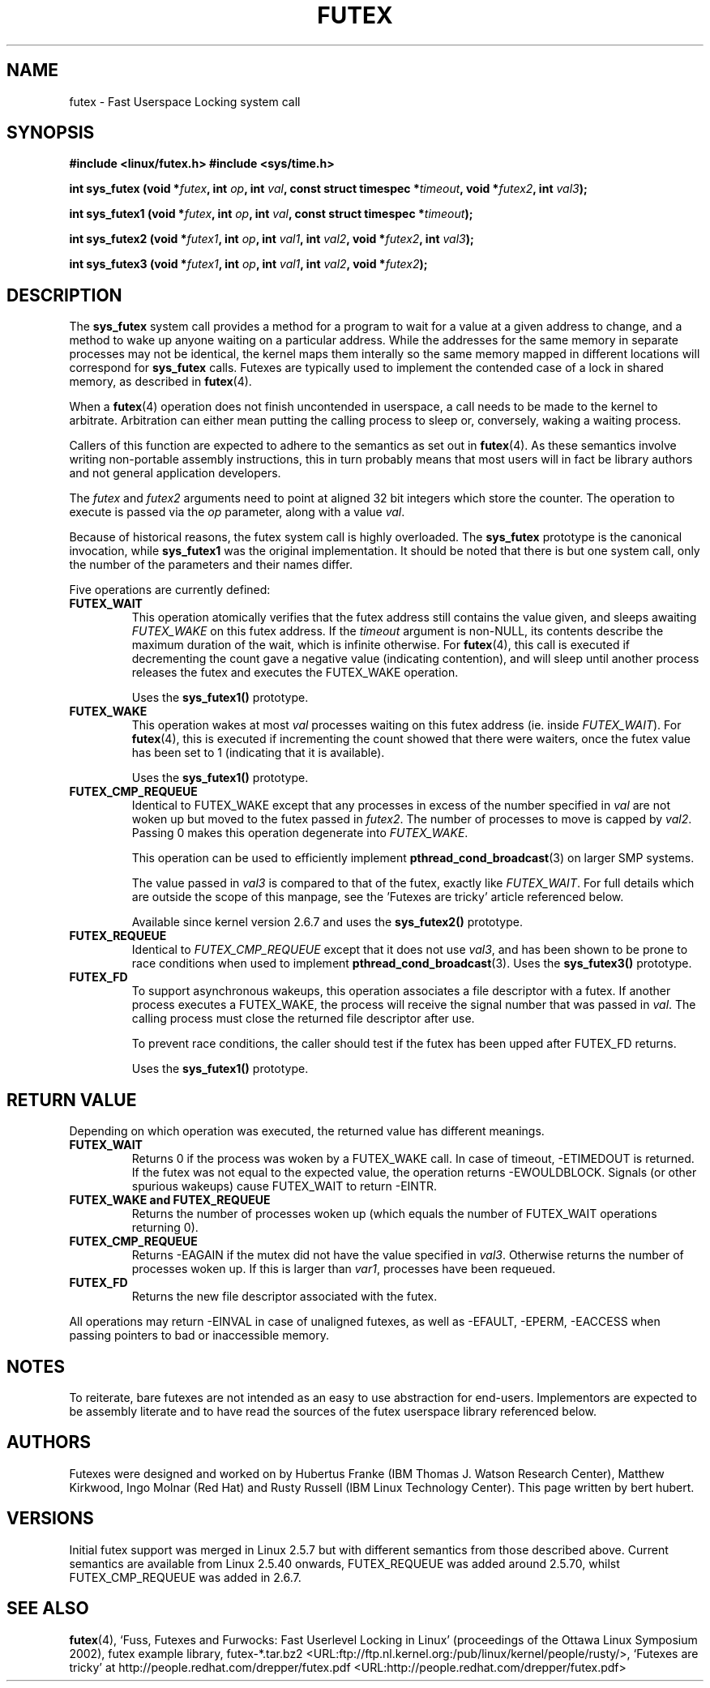 .\" This manpage has been automatically generated by docbook2man 
.\" from a DocBook document.  This tool can be found at:
.\" <http://shell.ipoline.com/~elmert/comp/docbook2X/> 
.\" Please send any bug reports, improvements, comments, patches, 
.\" etc. to Steve Cheng <steve@ggi-project.org>.
.TH "FUTEX" "2" "28 May 2004" "" ""

.SH NAME
futex \- Fast Userspace Locking system call
.SH SYNOPSIS
.sp
\fB #include <linux/futex.h>
#include <sys/time.h>
.sp
int sys_futex (void *\fIfutex\fB, int \fIop\fB, int \fIval\fB, const struct timespec *\fItimeout\fB, void *\fIfutex2\fB, int \fIval3\fB);
.sp
int sys_futex1 (void *\fIfutex\fB, int \fIop\fB, int \fIval\fB, const struct timespec *\fItimeout\fB);
.sp
int sys_futex2 (void *\fIfutex1\fB, int \fIop\fB, int \fIval1\fB, int \fIval2\fB, void *\fIfutex2\fB, int \fIval3\fB);
.sp
int sys_futex3 (void *\fIfutex1\fB, int \fIop\fB, int \fIval1\fB, int \fIval2\fB, void *\fIfutex2\fB);
\fR
.SH "DESCRIPTION"
.PP
The \fBsys_futex\fR system call provides a method for
a program to wait for a value at a given address to change, and a
method to wake up anyone waiting on a particular address. While the
addresses for the same memory in separate processes may not be
identical, the kernel maps them interally so the same memory mapped in
different locations will correspond for
\fBsys_futex\fR calls.  Futexes are typically used to
implement the contended case of a lock in shared memory, as
described in
\fBfutex\fR(4).
.PP
When a 
\fBfutex\fR(4)
operation does not finish uncontended in userspace, a call needs to be made to the kernel
to arbitrate. Arbitration can either mean putting the calling process to sleep or, conversely, 
waking a waiting process.
.PP
Callers of this function are expected to adhere to the semantics as set out in
\fBfutex\fR(4). As these
semantics involve writing non-portable assembly instructions, this in turn
probably means that most users will in fact be library authors and not general application developers.
.PP
The \fIfutex\fR and \fIfutex2\fR arguments need to point at aligned 32 bit integers which store 
the counter. The operation to execute is passed via the \fIop\fR parameter, along with a value \fIval\fR.
.PP
Because of historical reasons, the futex system call is highly overloaded. The \fBsys_futex\fR prototype is the canonical
invocation, while \fBsys_futex1\fR was the original implementation. It should be noted that there is but one system call,
only the number of the parameters and their names differ. 
.PP
Five operations are currently defined:
.TP
\fBFUTEX_WAIT\fR
This operation atomically verifies that the futex address still contains the value given, and sleeps awaiting \fIFUTEX_WAKE\fR on this futex address.  If the 
\fItimeout\fR argument is non-NULL, its contents describe the maximum duration 
of the wait, which is infinite otherwise.  For \fBfutex\fR(4), this call is executed if decrementing the count gave a negative value (indicating contention), and will sleep until another process  releases the futex and executes the FUTEX_WAKE operation. 

Uses the \fBsys_futex1()\fR prototype.
.TP
\fBFUTEX_WAKE\fR
This operation wakes at most \fIval\fR
processes waiting on this futex address (ie. inside
\fIFUTEX_WAIT\fR).  For \fBfutex\fR(4), this is executed if incrementing
the count showed that there were waiters, once the futex value has been set to 1 (indicating that it is available).

Uses the \fBsys_futex1()\fR prototype.
.TP
\fBFUTEX_CMP_REQUEUE\fR
Identical to FUTEX_WAKE except that any processes in excess of the number specified in \fIval\fR are not woken up 
but moved to the futex passed in \fIfutex2\fR. The number of processes to move is capped by 
\fIval2\fR. Passing 0 makes this operation degenerate into \fIFUTEX_WAKE\fR.

This operation can be used to efficiently implement
\fBpthread_cond_broadcast\fR(3) on larger SMP systems. 

The value passed in \fIval3\fR is compared to that of the futex, exactly like \fIFUTEX_WAIT\fR.
For full details which are outside the scope of this manpage, see the 'Futexes are tricky' article referenced below.

Available since kernel version 2.6.7 and uses the \fBsys_futex2()\fR prototype.
.TP
\fBFUTEX_REQUEUE\fR
Identical to \fIFUTEX_CMP_REQUEUE\fR except that it does not use \fIval3\fR, and has been shown
to be prone to race conditions when used to implement 
\fBpthread_cond_broadcast\fR(3).  
Uses the \fBsys_futex3()\fR prototype.
.TP
\fBFUTEX_FD\fR
To support asynchronous wakeups, this operation associates a file descriptor with a futex.
If another process executes a FUTEX_WAKE, the process will receive the signal number that
was passed in \fIval\fR. The calling process must close the returned file 
descriptor after use.

To prevent race conditions, the caller should test if the futex has been upped after FUTEX_FD 
returns.

Uses the \fBsys_futex1()\fR prototype.
.SH "RETURN VALUE"
.PP
Depending on which operation was executed, the returned value has different meanings.
.TP
\fBFUTEX_WAIT\fR
Returns 0 if the process was woken by a FUTEX_WAKE call. In case of timeout, -ETIMEDOUT is returned. If the futex was not equal to the expected value, the operation returns -EWOULDBLOCK. Signals (or other spurious wakeups) cause FUTEX_WAIT to return -EINTR.
.TP
\fBFUTEX_WAKE and FUTEX_REQUEUE\fR
Returns the number of processes woken up (which equals the number of FUTEX_WAIT operations returning 0).
.TP
\fBFUTEX_CMP_REQUEUE\fR
Returns -EAGAIN if the mutex did not have the value specified in \fIval3\fR. Otherwise returns the number
of processes woken up. If this is larger than \fIvar1\fR, processes have been requeued.
.TP
\fBFUTEX_FD\fR
Returns the new file descriptor associated with the futex.
.PP
All operations may return -EINVAL in case of unaligned futexes, as well as -EFAULT, -EPERM, -EACCESS when passing pointers to bad or 
inaccessible memory.
.SH "NOTES"
.PP
To reiterate, bare futexes are not intended as an easy to use abstraction for end-users. Implementors
are expected to be assembly literate and to have read the sources of the futex userspace library referenced
below.
.SH "AUTHORS"
.PP
Futexes were designed and worked on by Hubertus Franke (IBM Thomas J. Watson Research Center), 
Matthew Kirkwood, Ingo Molnar (Red Hat) and Rusty Russell (IBM Linux Technology Center). This page written
by bert hubert.
.SH "VERSIONS"
.PP
Initial futex support was merged in Linux 2.5.7 but with different semantics from those described above.
Current semantics are available from Linux 2.5.40 onwards, FUTEX_REQUEUE was added around 2.5.70, whilst 
FUTEX_CMP_REQUEUE was added in 2.6.7.
.SH "SEE ALSO"
.PP
\fBfutex\fR(4), 
`Fuss, Futexes and Furwocks: Fast Userlevel Locking in Linux' (proceedings of the Ottawa Linux 
Symposium 2002), 
futex example library, futex-*.tar.bz2 <URL:ftp://ftp.nl.kernel.org:/pub/linux/kernel/people/rusty/>,
`Futexes are tricky' at http://people.redhat.com/drepper/futex.pdf <URL:http://people.redhat.com/drepper/futex.pdf>
